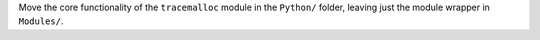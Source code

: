Move the core functionality of the ``tracemalloc`` module in the ``Python/``
folder, leaving just the module wrapper in ``Modules/``.
